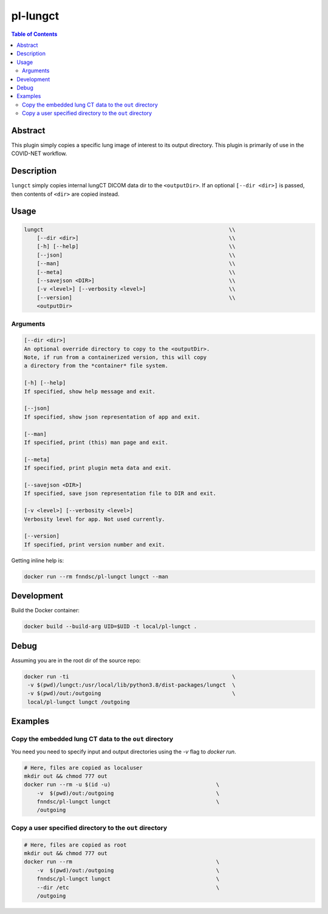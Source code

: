 pl-lungct
================================

.. image:: https://travis-ci.org/FNNDSC/lungct.svg?branch=master
    :target: https://travis-ci.org/FNNDSC/lungct

.. image:: https://img.shields.io/badge/python-3.8%2B-blue.svg
    :target: https://github.com/FNNDSC/pl-lungCT/blob/master/setup.py

.. contents:: Table of Contents


Abstract
--------

This plugin simply copies a specific lung image of interest to its output directory. This plugin is primarily of use in the COVID-NET workflow.


Description
-----------

``lungct`` simply copies internal lungCT DICOM data dir to the ``<outputDir>``. If an optional ``[--dir <dir>]`` is passed, then contents of ``<dir>`` are copied instead.


Usage
-----

.. code::

        lungct                                                          \\
            [--dir <dir>]                                               \\
            [-h] [--help]                                               \\
            [--json]                                                    \\
            [--man]                                                     \\
            [--meta]                                                    \\
            [--savejson <DIR>]                                          \\
            [-v <level>] [--verbosity <level>]                          \\
            [--version]                                                 \\
            <outputDir>

Arguments
~~~~~~~~~

.. code::

        [--dir <dir>]
        An optional override directory to copy to the <outputDir>.
        Note, if run from a containerized version, this will copy
        a directory from the *container* file system.

        [-h] [--help]
        If specified, show help message and exit.

        [--json]
        If specified, show json representation of app and exit.

        [--man]
        If specified, print (this) man page and exit.

        [--meta]
        If specified, print plugin meta data and exit.

        [--savejson <DIR>]
        If specified, save json representation file to DIR and exit.

        [-v <level>] [--verbosity <level>]
        Verbosity level for app. Not used currently.

        [--version]
        If specified, print version number and exit.


Getting inline help is:

.. code:: bash

    docker run --rm fnndsc/pl-lungct lungct --man


Development
-----------

Build the Docker container:

.. code:: bash

    docker build --build-arg UID=$UID -t local/pl-lungct .

Debug
-----

Assuming you are in the root dir of the source repo:

.. code:: bash

   docker run -ti                                                   \
    -v $(pwd)/lungct:/usr/local/lib/python3.8/dist-packages/lungct  \
    -v $(pwd)/out:/outgoing                                         \
    local/pl-lungct lungct /outgoing


Examples
--------

Copy the embedded lung CT data to the ``out`` directory
~~~~~~~~~~~~~~~~~~~~~~~~~~~~~~~~~~~~~~~~~~~~~~~~~~~~~~~

You need you need to specify input and output directories using the `-v` flag to `docker run`.


.. code:: bash

    # Here, files are copied as localuser
    mkdir out && chmod 777 out
    docker run --rm -u $(id -u)                                 \
        -v  $(pwd)/out:/outgoing                                \
        fnndsc/pl-lungct lungct                                 \
        /outgoing

Copy a user specified directory to the ``out`` directory
~~~~~~~~~~~~~~~~~~~~~~~~~~~~~~~~~~~~~~~~~~~~~~~~~~~~~~~~

.. code:: bash

    # Here, files are copied as root
    mkdir out && chmod 777 out
    docker run --rm                                             \
        -v  $(pwd)/out:/outgoing                                \
        fnndsc/pl-lungct lungct                                 \
        --dir /etc                                              \
        /outgoing


.. image:: https://raw.githubusercontent.com/FNNDSC/cookiecutter-chrisapp/master/doc/assets/badge/light.png
    :target: https://chrisstore.co
